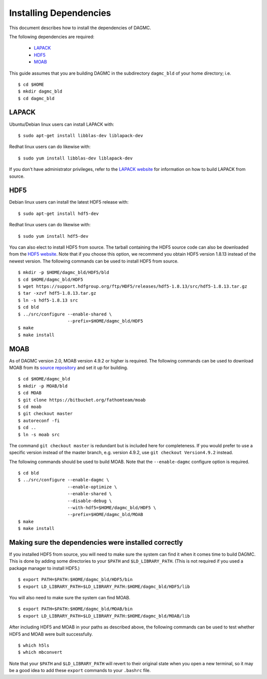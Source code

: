 Installing Dependencies
=======================

This document describes how to install the dependencies of DAGMC.

The following dependencies are required:

    * `LAPACK <http://www.netlib.org/lapack>`_
    * `HDF5 <http://www.hdfgroup.org/HDF5>`_
    * `MOAB <http://sigma.mcs.anl.gov/moab-library>`_

This guide assumes that you are building DAGMC in the subdirectory ``dagmc_bld``
of your home directory; i.e.
::

    $ cd $HOME
    $ mkdir dagmc_bld
    $ cd dagmc_bld

LAPACK
~~~~~~

Ubuntu/Debian linux users can install LAPACK with:
::

    $ sudo apt-get install libblas-dev liblapack-dev

Redhat linux users can do likewise with:
::

    $ sudo yum install libblas-dev liblapack-dev

If you don't have administrator privileges, refer to the
`LAPACK website <http://www.netlib.org/lapack>`_ for information on how to build
LAPACK from source.

HDF5
~~~~~~

Debian linux users can install the latest HDF5 release with:
::

    $ sudo apt-get install hdf5-dev

Redhat linux users can do likewise with:
::

    $ sudo yum install hdf5-dev

You can also elect to install HDF5 from source. The tarball containing the HDF5
source code can also be downloaded from the
`HDF5 website <https://support.hdfgroup.org/HDF5/>`_.
Note that if you choose this option, we recommend you obtain HDF5 version 1.8.13
instead of the newest version. The following commands can be used to install
HDF5 from source.
::

    $ mkdir -p $HOME/dagmc_bld/HDF5/bld
    $ cd $HOME/dagmc_bld/HDF5
    $ wget https://support.hdfgroup.org/ftp/HDF5/releases/hdf5-1.8.13/src/hdf5-1.8.13.tar.gz
    $ tar -xzvf hdf5-1.8.13.tar.gz
    $ ln -s hdf5-1.8.13 src
    $ cd bld
    $ ../src/configure --enable-shared \
                       --prefix=$HOME/dagmc_bld/HDF5
    $ make
    $ make install

MOAB
~~~~~~

As of DAGMC version 2.0, MOAB version 4.9.2 or higher is required. The following
commands can be used to download MOAB from its `source repository
<https://bitbucket.org/fathomteam/moab>`_ and set it up for building.
::

    $ cd $HOME/dagmc_bld
    $ mkdir -p MOAB/bld
    $ cd MOAB
    $ git clone https://bitbucket.org/fathomteam/moab
    $ cd moab
    $ git checkout master
    $ autoreconf -fi
    $ cd ..
    $ ln -s moab src

The command ``git checkout master`` is redundant but is included here for
completeness. If you would prefer to use a specific version instead of the
master branch, e.g. version 4.9.2, use ``git checkout Version4.9.2`` instead.

The following commands should be used to build MOAB.
Note that the ``--enable-dagmc`` configure option is required.
::

    $ cd bld
    $ ../src/configure --enable-dagmc \
                       --enable-optimize \
                       --enable-shared \
                       --disable-debug \
                       --with-hdf5=$HOME/dagmc_bld/HDF5 \
                       --prefix=$HOME/dagmc_bld/MOAB
    $ make
    $ make install

Making sure the dependencies were installed correctly
~~~~~~~~~~~~~~~~~~~~~~~~~~~~~~~~~~~~~~~~~~~~~~~~~~~~~

If you installed HDF5 from source, you will need to make sure the system can
find it when it comes time to build DAGMC. This is done by adding some
directories to your ``$PATH`` and ``$LD_LIBRARY_PATH``. (This is not required if
you used a package manager to install HDF5.)
::

    $ export PATH=$PATH:$HOME/dagmc_bld/HDF5/bin
    $ export LD_LIBRARY_PATH=$LD_LIBRARY_PATH:$HOME/dagmc_bld/HDF5/lib

You will also need to make sure the system can find MOAB.
::

    $ export PATH=$PATH:$HOME/dagmc_bld/MOAB/bin
    $ export LD_LIBRARY_PATH=$LD_LIBRARY_PATH:$HOME/dagmc_bld/MOAB/lib

After including HDF5 and MOAB in your paths as described above, the following
commands can be used to test whether HDF5 and MOAB were built successfully.
::

    $ which h5ls
    $ which mbconvert

Note that your ``$PATH`` and ``$LD_LIBRARY_PATH`` will revert to their original
state when you open a new terminal, so it may be a good idea to add these
``export`` commands to your ``.bashrc`` file.
